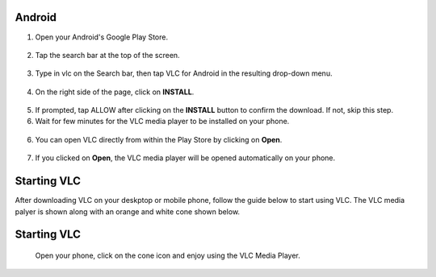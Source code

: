 .. _android:

Android
=======

1. Open your Android's Google Play Store. 

.. figure::  /static/images/android/playstore.PNG
   :align: center
   :width: 30%

2. Tap the search bar at the top of the screen.

.. figure::  /static/images/android/playstore_homepage.jpg
   :align: center
   :width: 30%

3. Type in vlc on the Search bar, then tap VLC for Android in the resulting drop-down menu.

.. figure::  /static/images/android/search_result.jpg
   :align: center
   :width: 30%

4. On the right side of the page, click on **INSTALL**.

.. figure::  /static/images/android/vlc_playstore.jpeg
   :align: center
   :width: 30%

5. If prompted, tap ALLOW after clicking on the **INSTALL** button to confirm the download. If not, skip this step. 

6. Wait for few minutes for the VLC media player to be installed on your phone. 

.. figure::  /static/images/android/waitingfor_installation.jpeg
   :align: center
   :width: 30%

6. You can open VLC directly from within the Play Store by clicking on **Open**.

.. figure::  /static/images/android/installation_complete.jpeg
   :align: center
   :width: 30%

7. If you clicked on **Open**, the VLC media player will be opened automatically on your phone. 

.. figure::  /static/images/android/welcome_to_vlc.jpeg
   :align: center
   :width: 30%

.. _starting_vlc:

Starting VLC
============

After downloading VLC on your deskptop or mobile phone, follow the guide below to start using VLC. The VLC media palyer is shown along with an orange and white cone shown below.

.. figure::  /static/images/favicon.png
   :width: 10%
   :align: center

Starting VLC
============

    Open your phone, click on the cone icon and enjoy using the VLC Media Player. 


